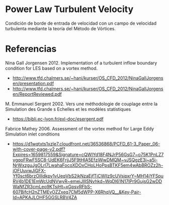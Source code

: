 * Power Law Turbulent Velocity
Condición de borde de entrada de velocidad con un campo de velocidad turbulenta mediante la teoría del Método de Vórtices.
* Referencias
Nina Gall Jorgensen 2012. Implementation of a turbulent inflow boundary condition for LES based on a vortex method.
- http://www.tfd.chalmers.se/~hani/kurser/OS_CFD_2012/NinaGallJorgensen/presentation.pdf
- http://www.tfd.chalmers.se/~hani/kurser/OS_CFD_2012/NinaGallJorgensen/ReportReviewed.pdf
  
M. Emmanuel Sergent 2002. Vers une méthodologie de couplage entre la Simulation des Grande s Echelles et les modèles statistiques 
- https://bibli.ec-lyon.fr/exl-doc/esergent.pdf

Fabrice Mathey 2006. Assessment of the vortex method for Large Eddy Simulation inlet conditions
- https://d1wqtxts1xzle7.cloudfront.net/36536868/PCFD_61-3_Paper_06-with-cover-page-v2.pdf?Expires=1659817559&Signature=cQWIYd18F4NJrP56GsG7~o75K1PnLZ7vgqoFRwF5SC8-UdEK6FrjjJ5F9tHIA5EfziWwDMQM~vJSQgzE3i~a5i-NrWxzguJgOLrl7LwahaFocoXDOxCHoLHoPpsBTKF5em4wAbBROZz2h-jOFUuvwJiGFX-Yf0sct6brzOllldkpv1vUeqVbS2jkNzaEjfTjCWllz9cUVsjpxrY~MH14iYFSpuRV4b1DE1EmWcUdNVwyR~emeiJIllSNvhkd~WqDI61N17IPr9GujsG2wDDWaNfZR3cmLeo9KTsjHt~xGpsvRFbS-607BjfcH2nZTMEvOZZxeq7CM5dWPP-X6RhqVQ__&Key-Pair-Id=APKAJLOHF5GGSLRBV4ZA
